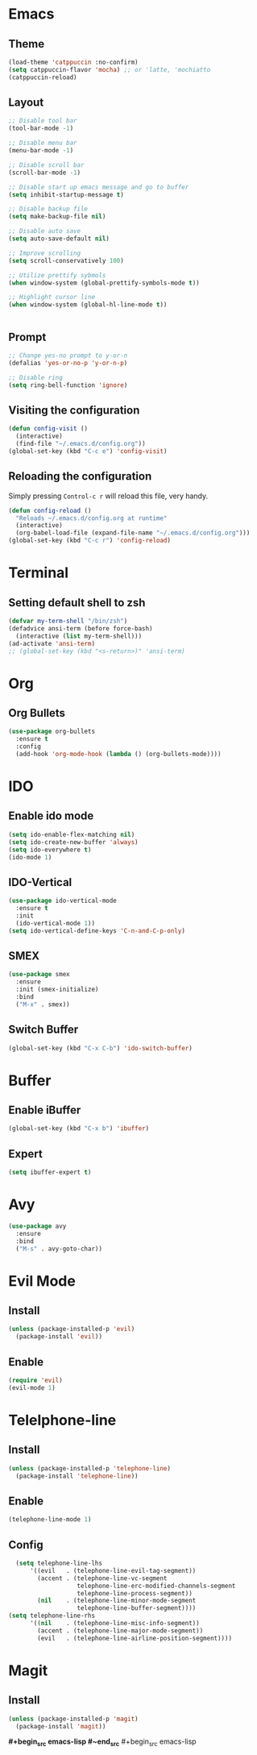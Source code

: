* Emacs
** Theme
#+begin_src emacs-lisp
  (load-theme 'catppuccin :no-confirm)
  (setq catppuccin-flavor 'mocha) ;; or 'latte, 'mochiatto
  (catppuccin-reload)
#+end_src

** Layout
#+begin_src emacs-lisp
  ;; Disable tool bar
  (tool-bar-mode -1)

  ;; Disable menu bar
  (menu-bar-mode -1)

  ;; Disable scroll bar
  (scroll-bar-mode -1)

  ;; Disable start up emacs message and go to buffer
  (setq inhibit-startup-message t)

  ;; Disable backup file
  (setq make-backup-file nil)

  ;; Disable auto save
  (setq auto-save-default nil)

  ;; Improve scrolling
  (setq scroll-conservatively 100)

  ;; Utilize prettify sybmols
  (when window-system (global-prettify-symbols-mode t))

  ;; Highlight cursor line
  (when window-system (global-hl-line-mode t))


#+end_src

** Prompt
#+begin_src emacs-lisp
  ;; Change yes-no prompt to y-or-n
  (defalias 'yes-or-no-p 'y-or-n-p)

  ;; Disable ring
  (setq ring-bell-function 'ignore)
#+end_src

** Visiting the configuration
#+begin_src emacs-lisp
  (defun config-visit ()
    (interactive)
    (find-file "~/.emacs.d/config.org"))
  (global-set-key (kbd "C-c e") 'config-visit)
#+end_src
** Reloading the configuration
Simply pressing =Control-c r= will reload this file, very handy.
#+begin_src emacs-lisp
  (defun config-reload ()
    "Reloads ~/.emacs.d/config.org at runtime"
    (interactive)
    (org-babel-load-file (expand-file-name "~/.emacs.d/config.org")))
  (global-set-key (kbd "C-c r") 'config-reload)
#+end_src
* Terminal
** Setting default shell to zsh
#+begin_src emacs-lisp
  (defvar my-term-shell "/bin/zsh")
  (defadvice ansi-term (before force-bash)
    (interactive (list my-term-shell)))
  (ad-activate 'ansi-term)
  ;; (global-set-key (kbd "<s-return>)" 'ansi-term)
#+end_src

* Org
** Org Bullets
#+begin_src emacs-lisp
  (use-package org-bullets
    :ensure t
    :config
    (add-hook 'org-mode-hook (lambda () (org-bullets-mode))))
#+end_src

* IDO
** Enable ido mode
#+begin_src emacs-lisp
  (setq ido-enable-flex-matching nil)
  (setq ido-create-new-buffer 'always)
  (setq ido-everywhere t)
  (ido-mode 1)
#+end_src
** IDO-Vertical
#+begin_src emacs-lisp
  (use-package ido-vertical-mode
    :ensure t
    :init
    (ido-vertical-mode 1))
  (setq ido-vertical-define-keys 'C-n-and-C-p-only)
#+end_src
** SMEX
#+begin_src emacs-lisp
  (use-package smex
    :ensure
    :init (smex-initialize)
    :bind
    ("M-x" . smex))
#+end_src
** Switch Buffer
#+begin_src emacs-lisp
  (global-set-key (kbd "C-x C-b") 'ido-switch-buffer)
#+end_src
* Buffer
** Enable iBuffer
#+begin_src emacs-lisp
  (global-set-key (kbd "C-x b") 'ibuffer)
#+end_src
** Expert
#+begin_src emacs-lisp
  (setq ibuffer-expert t)
#+end_src
* Avy
#+begin_src emacs-lisp
  (use-package avy
    :ensure
    :bind
    ("M-s" . avy-goto-char))
#+end_src
* Evil Mode
** Install
#+begin_src emacs-lisp
  (unless (package-installed-p 'evil)
    (package-install 'evil))
#+end_src
** Enable
#+begin_src emacs-lisp
  (require 'evil)
  (evil-mode 1)
#+End_src
* Telelphone-line
** Install
#+begin_src emacs-lisp
  (unless (package-installed-p 'telephone-line)
    (package-install 'telephone-line))
#+end_src
** Enable
#+begin_src emacs-lisp
  (telephone-line-mode 1)
#+end_src
** Config
#+begin_src emacs-lisp
  (setq telephone-line-lhs
      '((evil   . (telephone-line-evil-tag-segment))
        (accent . (telephone-line-vc-segment
                   telephone-line-erc-modified-channels-segment
                   telephone-line-process-segment))
        (nil    . (telephone-line-minor-mode-segment
                   telephone-line-buffer-segment))))
(setq telephone-line-rhs
      '((nil    . (telephone-line-misc-info-segment))
        (accent . (telephone-line-major-mode-segment))
        (evil   . (telephone-line-airline-position-segment))))
#+end_src
* Magit
** Install
#+begin_src emacs-lisp
  (unless (package-installed-p 'magit)
    (package-install 'magit))
#+end_src
*#+begin_src emacs-lisp
#~end_src* #+begin_src emacs-lisp
#+end_src
